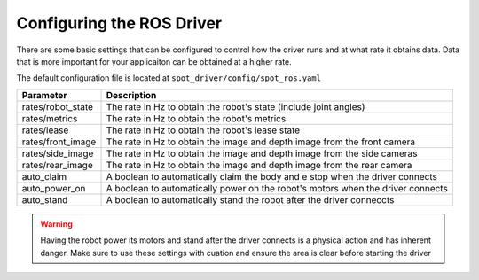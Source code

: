 Configuring the ROS Driver
==========================

There are some basic settings that can be configured to control how the driver runs and at what rate it obtains data.  Data that is more important for your applicaiton can be obtained at a higher rate.

The default configuration file is located at ``spot_driver/config/spot_ros.yaml``

+------------------------+---------------------------------------------------------------------------------+
| Parameter              | Description                                                                     |
+========================+=================================================================================+
| rates/robot_state      | The rate in Hz to obtain the robot's state (include joint angles)               |
+------------------------+---------------------------------------------------------------------------------+
| rates/metrics          | The rate in Hz to obtain the robot's metrics                                    |
+------------------------+---------------------------------------------------------------------------------+
| rates/lease            | The rate in Hz to obtain the robot's lease state                                |
+------------------------+---------------------------------------------------------------------------------+
| rates/front_image      | The rate in Hz to obtain the image and depth image from the front camera        |
+------------------------+---------------------------------------------------------------------------------+
| rates/side_image       | The rate in Hz to obtain the image and depth image from the side cameras        |
+------------------------+---------------------------------------------------------------------------------+
| rates/rear_image       | The rate in Hz to obtain the image and depth image from the rear camera         |
+------------------------+---------------------------------------------------------------------------------+
| auto_claim             | A boolean to automatically claim the body and e stop when the driver connects   |
+------------------------+---------------------------------------------------------------------------------+
| auto_power_on          | A boolean to automatically power on the robot's motors when the driver connects |
+------------------------+---------------------------------------------------------------------------------+
| auto_stand             | A boolean to automatically stand the robot after the driver conneccts           |
+------------------------+---------------------------------------------------------------------------------+

.. warning::

  Having the robot power its motors and stand after the driver connects is a physical action and has inherent danger.  Make sure to use these settings with cuation and ensure the area is clear before starting the driver
